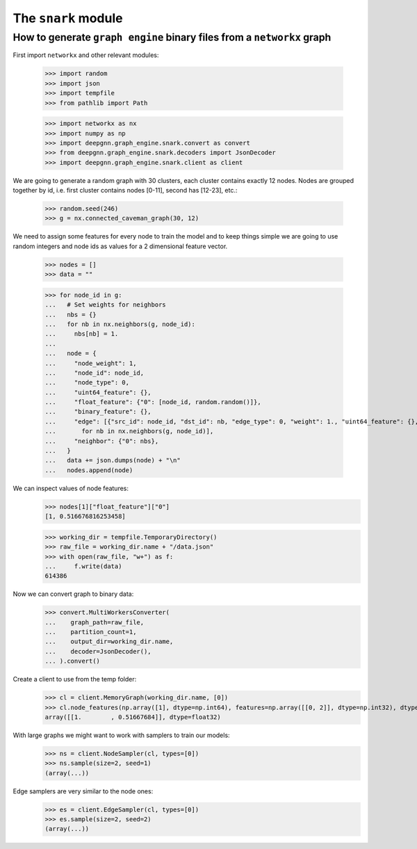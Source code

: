 The ``snark`` module
======================

How to generate ``graph engine`` binary files from a ``networkx`` graph
-------------------

First import ``networkx`` and other relevant modules:

    >>> import random
    >>> import json
    >>> import tempfile
    >>> from pathlib import Path

    >>> import networkx as nx
    >>> import numpy as np
    >>> import deepgnn.graph_engine.snark.convert as convert
    >>> from deepgnn.graph_engine.snark.decoders import JsonDecoder
    >>> import deepgnn.graph_engine.snark.client as client

We are going to generate a random graph with 30 clusters, each cluster contains exactly 12 nodes.
Nodes are grouped together by id, i.e. first cluster contains nodes [0-11], second has [12-23], etc.:

    >>> random.seed(246)
    >>> g = nx.connected_caveman_graph(30, 12)

We need to assign some features for every node to train the model and to keep things simple we are going
to use random integers and node ids as values for a 2 dimensional feature vector.

    >>> nodes = []
    >>> data = ""


    >>> for node_id in g:
    ...   # Set weights for neighbors
    ...   nbs = {}
    ...   for nb in nx.neighbors(g, node_id):
    ...     nbs[nb] = 1.
    ...
    ...   node = {
    ...     "node_weight": 1,
    ...     "node_id": node_id,
    ...     "node_type": 0,
    ...     "uint64_feature": {},
    ...     "float_feature": {"0": [node_id, random.random()]},
    ...     "binary_feature": {},
    ...     "edge": [{"src_id": node_id, "dst_id": nb, "edge_type": 0, "weight": 1., "uint64_feature": {}, "float_feature": {}, "binary_feature": {}}
    ...       for nb in nx.neighbors(g, node_id)],
    ...     "neighbor": {"0": nbs},
    ...   }
    ...   data += json.dumps(node) + "\n"
    ...   nodes.append(node)

We can inspect values of node features:
    >>> nodes[1]["float_feature"]["0"]
    [1, 0.516676816253458]

    >>> working_dir = tempfile.TemporaryDirectory()
    >>> raw_file = working_dir.name + "/data.json"
    >>> with open(raw_file, "w+") as f:
    ...     f.write(data)
    614386

Now we can convert graph to binary data:
    >>> convert.MultiWorkersConverter(
    ...    graph_path=raw_file,
    ...    partition_count=1,
    ...    output_dir=working_dir.name,
    ...    decoder=JsonDecoder(),
    ... ).convert()

Create a client to use from the temp folder:
    >>> cl = client.MemoryGraph(working_dir.name, [0])
    >>> cl.node_features(np.array([1], dtype=np.int64), features=np.array([[0, 2]], dtype=np.int32), dtype=np.float32)
    array([[1.        , 0.51667684]], dtype=float32)

With large graphs we might want to work with samplers to train our models:
    >>> ns = client.NodeSampler(cl, types=[0])
    >>> ns.sample(size=2, seed=1)
    (array(...))

Edge samplers are very similar to the node ones:
    >>> es = client.EdgeSampler(cl, types=[0])
    >>> es.sample(size=2, seed=2)
    (array(...))

.. todo::
    alsamylk: add distributed example once we have more user friendly conversions from networkx graph.
